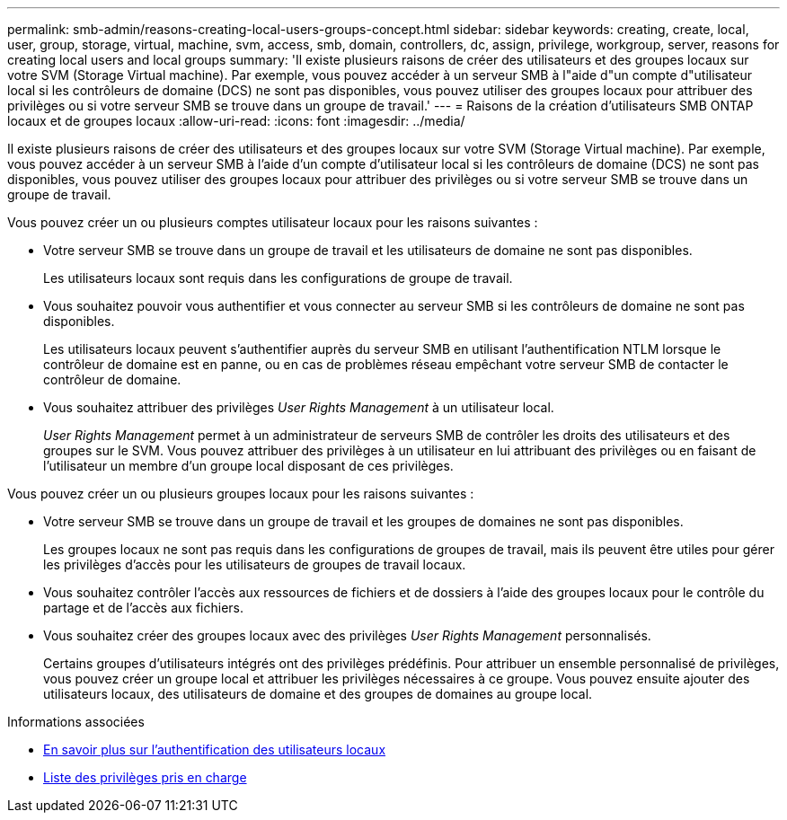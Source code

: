 ---
permalink: smb-admin/reasons-creating-local-users-groups-concept.html 
sidebar: sidebar 
keywords: creating, create, local, user, group, storage, virtual, machine, svm, access, smb, domain, controllers, dc, assign, privilege, workgroup, server, reasons for creating local users and local groups 
summary: 'Il existe plusieurs raisons de créer des utilisateurs et des groupes locaux sur votre SVM (Storage Virtual machine). Par exemple, vous pouvez accéder à un serveur SMB à l"aide d"un compte d"utilisateur local si les contrôleurs de domaine (DCS) ne sont pas disponibles, vous pouvez utiliser des groupes locaux pour attribuer des privilèges ou si votre serveur SMB se trouve dans un groupe de travail.' 
---
= Raisons de la création d'utilisateurs SMB ONTAP locaux et de groupes locaux
:allow-uri-read: 
:icons: font
:imagesdir: ../media/


[role="lead"]
Il existe plusieurs raisons de créer des utilisateurs et des groupes locaux sur votre SVM (Storage Virtual machine). Par exemple, vous pouvez accéder à un serveur SMB à l'aide d'un compte d'utilisateur local si les contrôleurs de domaine (DCS) ne sont pas disponibles, vous pouvez utiliser des groupes locaux pour attribuer des privilèges ou si votre serveur SMB se trouve dans un groupe de travail.

Vous pouvez créer un ou plusieurs comptes utilisateur locaux pour les raisons suivantes :

* Votre serveur SMB se trouve dans un groupe de travail et les utilisateurs de domaine ne sont pas disponibles.
+
Les utilisateurs locaux sont requis dans les configurations de groupe de travail.

* Vous souhaitez pouvoir vous authentifier et vous connecter au serveur SMB si les contrôleurs de domaine ne sont pas disponibles.
+
Les utilisateurs locaux peuvent s'authentifier auprès du serveur SMB en utilisant l'authentification NTLM lorsque le contrôleur de domaine est en panne, ou en cas de problèmes réseau empêchant votre serveur SMB de contacter le contrôleur de domaine.

* Vous souhaitez attribuer des privilèges _User Rights Management_ à un utilisateur local.
+
_User Rights Management_ permet à un administrateur de serveurs SMB de contrôler les droits des utilisateurs et des groupes sur le SVM. Vous pouvez attribuer des privilèges à un utilisateur en lui attribuant des privilèges ou en faisant de l'utilisateur un membre d'un groupe local disposant de ces privilèges.



Vous pouvez créer un ou plusieurs groupes locaux pour les raisons suivantes :

* Votre serveur SMB se trouve dans un groupe de travail et les groupes de domaines ne sont pas disponibles.
+
Les groupes locaux ne sont pas requis dans les configurations de groupes de travail, mais ils peuvent être utiles pour gérer les privilèges d'accès pour les utilisateurs de groupes de travail locaux.

* Vous souhaitez contrôler l'accès aux ressources de fichiers et de dossiers à l'aide des groupes locaux pour le contrôle du partage et de l'accès aux fichiers.
* Vous souhaitez créer des groupes locaux avec des privilèges _User Rights Management_ personnalisés.
+
Certains groupes d'utilisateurs intégrés ont des privilèges prédéfinis. Pour attribuer un ensemble personnalisé de privilèges, vous pouvez créer un groupe local et attribuer les privilèges nécessaires à ce groupe. Vous pouvez ensuite ajouter des utilisateurs locaux, des utilisateurs de domaine et des groupes de domaines au groupe local.



.Informations associées
* xref:local-user-authentication-concept.adoc[En savoir plus sur l'authentification des utilisateurs locaux]
* xref:list-supported-privileges-reference.html[Liste des privilèges pris en charge]

